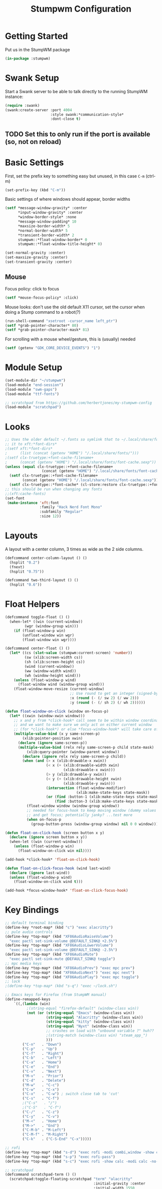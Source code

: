 #+TITLE: Stumpwm Configuration
#+PROPERTY: header-args :tangle "./.config/stumpwm/config" :tangle-mode (identity #o444) :mkdirp yes :comments both
#+AUTO_TANGLE: t

* Getting Started
Put us in the StumpWM package
#+begin_src lisp
  (in-package :stumpwm)
#+end_src
* Swank Setup
Start a Swank server to be able to talk directly to the running StumpWM instance:
#+begin_src lisp
    (require :swank)
    (swank:create-server :port 4004
                         :style swank:*communication-style*
                         :dont-close t)
#+end_src

** TODO Set this to only run if the port is available (so, not on reload)
* Basic Settings
First, set the prefix key to something easy but unused, in this case =C-m= (ctrl-m)
#+begin_src lisp
  (set-prefix-key (kbd "C-m"))
#+end_src

Basic settings of where windows should appear, border widths
#+begin_src lisp
  (setf *message-window-gravity* :center
        ,*input-window-gravity* :center
        ,*window-border-style* :none
        ,*message-window-padding* 10
        ,*maxsize-border-width* 5
        ,*normal-border-width* 5
        ,*transient-border-width* 2
        stumpwm::*float-window-border* 0
        stumpwm::*float-window-title-height* 0)

  (set-normal-gravity :center)
  (set-maxsize-gravity :center)
  (set-transient-gravity :center)
#+end_src

** Mouse
Focus policy: click to focus
#+begin_src lisp
  (setf *mouse-focus-policy* :click)
#+end_src

Mouse looks: don't use the old default X11 cursor, set the cursor when doing a Stump command to a robot(?)
#+begin_src lisp
  (run-shell-command "xsetroot -cursor_name left_ptr")
  (setf *grab-pointer-character* 80)
  (setf *grab-pointer-character-mask* 81)
#+end_src

For scrolling with a mouse wheel/gesture, this is (usually) needed
#+begin_src lisp
  (setf (getenv "GDK_CORE_DEVICE_EVENTS") "1")
#+end_src
* Module Setup
#+begin_src lisp
    (set-module-dir "~/stumpwm")
    (load-module "end-session")
    (load-module "swm-gaps")
    (load-module "ttf-fonts")

    ;; scratchpad from https://github.com/herbertjones/my-stumpwm-config
    (load-module "scratchpad")
#+end_src
* Looks
#+begin_src lisp
  ;; Uses the older default ~/.fonts so symlink that to ~/.local/share/fonts, or could add
  ;; it to xft:*font-dirs*
  ;(setf xft:*font-dirs*
  ;      (list (concat (getenv "HOME") "/.local/share/fonts/")))
  ;(setf clx-truetype:+font-cache-filename+
  ;      (concat (getenv "HOME") "/.local/share/fonts/font-cache.sexp"))
  (unless (equal clx-truetype::+font-cache-filename+
                   (concat (getenv "HOME") "/.local/share/fonts/font-cache.sexp"))
    (setf clx-truetype::+font-cache-filename+
          (concat (getenv "HOME") "/.local/share/fonts/font-cache.sexp"))
    (setf clx-truetype::*font-cache* (cl-store:restore clx-truetype::+font-cache-filename+)))
  ;; this should be run when changing any fonts
  ;;(xft:cache-fonts)
  (set-font
   (make-instance 'xft:font
                  :family "Hack Nerd Font Mono"
                  :subfamily "Regular"
                  :size 12))
#+end_src
* Layouts
A layout with a center column, 3 times as wide as the 2 side columns.
#+begin_src lisp
  (defcommand center-column-layout () ()
    (hsplit "0.2")
    (fnext)
    (hsplit "0.75"))
#+end_src

#+begin_src lisp
  (defcommand two-third-layout () ()
    (hsplit "0.6"))
#+end_src
* Float Helpers
#+begin_src lisp
  (defcommand toggle-float () ()
    (when-let* ((win (current-window))
           (wgr (window-group win)))
      (if (float-window-p win)
          (unfloat-window win wgr)
          (float-window win wgr))))

  (defcommand center-float () ()
    (let* ((cs (slot-value (stumpwm:current-screen) 'number))
           (sw (xlib:screen-width cs))
           (sh (xlib:screen-height cs))
           (wind (current-window))
           (ww (window-width wind))
           (wh (window-height wind)))
      (unless (float-window-p wind)
        (float-window wind (window-group wind)))
      (float-window-move-resize (current-window)
                                ;; Use round to get an integer (signed-byte)
                                :x (round (- (/ sw 2) (/ ww 2)))
                                :y (round (- (/ sh 2) (/ wh 2))))))

  (defun float-window-on-click (window on-focus-p)
    (let* ((xwin (window-xwin window)))
      ;; x and y from *click-hook* call seem to be within window coordinates
      ;; and we want to make sure we only act on either current window
      ;; (for *click-hook*) or else *focus-window-hook* will take care of it.
      (multiple-value-bind (x y same-screen-p)
          (xlib:pointer-position xwin)
        (declare (ignore same-screen-p))
        (multiple-value-bind (relx rely same-screen-p child state-mask)
            (xlib:query-pointer (window-parent window))
          (declare (ignore relx rely same-screen-p child))
          (when (and (> x (xlib:drawable-x xwin))
                     (< x (+ (xlib:drawable-width xwin)
                             (xlib:drawable-x xwin)))
                     (> y (xlib:drawable-y xwin))
                     (< y (+ (xlib:drawable-height xwin)
                             (xlib:drawable-y xwin)))
                     (intersection (float-window-modifier)
                                   (xlib:make-state-keys state-mask))
                     (or (find :button-1 (xlib:make-state-keys state-mask))
                         (find :button-3 (xlib:make-state-keys state-mask))))
            (float-window window (window-group window))
            ;; needed for focus-hook to keep moving window (dummy values seem fine)
            ;; and get focus; potentially janky? ...test more
            (when on-focus-p
              (group-button-press (window-group window) nil 0 0 window)))))))

  (defun float-on-click-hook (screen button x y)
    (declare (ignore screen button x y))
    (when-let ((win (current-window)))
      (unless (float-window-p win)
        (float-window-on-click win nil))))

  (add-hook *click-hook* 'float-on-click-hook)

  (defun float-on-click-focus-hook (wind last-wind)
    (declare (ignore last-wind))
    (unless (float-window-p wind)
      (float-window-on-click wind t)))

  (add-hook *focus-window-hook* 'float-on-click-focus-hook)

#+end_src
* Key Bindings
#+begin_src lisp
  ;; default terminal binding
  (define-key *root-map* (kbd "c") "exec alacritty")
  ;; pule audio controls
  (define-key *top-map* (kbd "XF86AudioRaiseVolume")
    "exec pactl set-sink-volume @DEFAULT_SINK@ +2.5%")
  (define-key *top-map* (kbd "XF86AudioLowerVolume")
    "exec pactl set-sink-volume @DEFAULT_SINK@ -2.5%")
  (define-key *top-map* (kbd "XF86AudioMute")
    "exec pactl set-sink-mute @DEFAULT_SINK@ toggle")
  ;; mpc media keys
  (define-key *top-map* (kbd "XF86AudioPrev") "exec mpc prev")
  (define-key *top-map* (kbd "XF86AudioNext") "exec mpc next")
  (define-key *top-map* (kbd "XF86AudioPlay") "exec mpc toggle")
  ;; lock
  ;(define-key *top-map* (kbd "s-q") "exec ~/lock.sh")

  ;; Emacs keys for Firefox (from StumpWM manual)
  (define-remapped-keys
      `((,(lambda (win)
            ;(string-equal "firefox-default" (window-class win))
            (not (or (string-equal "Emacs" (window-class win))
                     (string-equal "Alacritty" (window-class win))
                     (string-equal "kitty" (window-class win))
                     (string-equal "Nyxt" (window-class win))
                     ;; crashes on load with "unbound variable ?" huh??
                     ;(string-match (window-class win) "steam_app_")
                     )))
          ("C-n"   . "Down")
          ("C-p"   . "Up")
          ("C-f"   . "Right")
          ("C-b"   . "Left")
          ("C-a"   . "Home")
          ("C-e"   . "End")
          ("C-v"   . "Next")
          ("M-v"   . "Prior")
          ("C-d"   . "Delete")
          ("M-w"   . "C-c")
          ("C-w"   . "C-x")
          ("C-x"   . "C-w") ; switch close tab to 'cut'
          ("C-s"   . "C-f")
          ;("C-s"   . "/")
          ;("C-S"   . "C-f")
          ("C-/"   . "C-z")
          ("C-y"   . "C-v")
          ("M-<"   . "Home")
          ("M->"   . "End")
          ("C-M-b" . "M-Left")
          ("C-M-f" . "M-Right")
          ("C-k"   . ("C-S-End" "C-x")))))

  ;; rofi
  (define-key *top-map* (kbd "s-d") "exec rofi -modi combi,window -show combi -combi-modi run,drun")
  (define-key *top-map* (kbd "s-p") "exec rofi-pass")
  (define-key *top-map* (kbd "s-c") "exec rofi -show calc -modi calc -no-show-match -no-sort > /dev/null")

  ;; scratchpad
  (defcommand scratchpad-term () ()
    (scratchpad:toggle-floating-scratchpad "term" "alacritty"
                                           :initial-gravity :center
                                           :initial-width 1550
                                           :initial-height 1150))
  (define-key *top-map* (kbd "s-t") "scratchpad-term")

  (defcommand scratchpad-element () ()
    (scratchpad:toggle-floating-scratchpad "element" "element-desktop" ;"flatpak run im.riot.Riot"
                                           :initial-gravity :center
                                           :initial-width 1500
                                           :initial-height 1100))
  (define-key *top-map* (kbd "s-m") "scratchpad-element")

  (defcommand scratchpad-signal () ()
    (scratchpad:toggle-floating-scratchpad "signal" "signal-desktop --use-tray-icon"
                                           :initial-gravity :center
                                           :initial-width 1600
                                           :initial-height 1000))
  (define-key *top-map* (kbd "s-n") "scratchpad-signal")


  (define-key *top-map* (kbd "s-a") "center-float")

  ;; toggles
  (defvar *toggle-map* (make-sparse-keymap))
  (define-key *root-map* (kbd "t") '*toggle-map*)
  (define-key *toggle-map* (kbd "g") "toggle-gaps")
  (define-key *toggle-map* (kbd "m") "mode-line")
  (define-key *toggle-map* (kbd "f") "toggle-float")
  ;(define-key *toggle-map* (kbd "f") "float-this")
  ;(define-key *toggle-map* (kbd "u") "unfloat-this")
  (define-key *toggle-map* (kbd "a") "toggle-always-show")
  (define-key *toggle-map* (kbd "t") "toggle-always-on-top")

  (define-key *root-map* (kbd "d") '*dynamic-group-root-map*)
  (define-key *top-map* (kbd "s-Return") "exchange-with-master")

  ;; group switching
  (defun switch-group-smart (group)
    "Switch to the named group, or to the previously active group if already
     the current group."
    (if (not (equal group (group-name (current-group))))
        ;; this must be a stupid roundabout way, but I fail at direct calling
        (run-commands (concat "gselect " group))
        (gother)))

  (defcommand switch-group (group) ((:string "Group: "))
    (switch-group-smart group))

  (define-key *top-map* (kbd "s-Tab") "gnext")
  (define-key *top-map* (kbd "s-ISO_Left_Tab") "gprev")
  (define-key *top-map* (kbd "s-1") "switch-group fire")
  (define-key *top-map* (kbd "s-2") "switch-group school")
  (define-key *top-map* (kbd "s-3") "switch-group code")
  (define-key *top-map* (kbd "s-4") "switch-group term")
  (define-key *top-map* (kbd "s-5") "switch-group photo")
  (define-key *top-map* (kbd "s-6") "switch-group steam")

  ;; window moving
  (define-key *top-map* (kbd "s-L") "move-window right")
  (define-key *top-map* (kbd "s-H") "move-window left")
  (define-key *top-map* (kbd "s-K") "move-window up")
  (define-key *top-map* (kbd "s-J") "move-window down")
  (define-key *top-map* (kbd "s-!") "gmove fire")
  (define-key *top-map* (kbd "s-@") "gmove school")
  (define-key *top-map* (kbd "s-#") "gmove code")
  (define-key *top-map* (kbd "s-$") "gmove term")
  (define-key *top-map* (kbd "s-%") "gmove photo")
  (define-key *top-map* (kbd "s-^") "gmove steam")

  ;; focus switching
  (define-key *top-map* (kbd "s-h") "move-focus left")
  (define-key *top-map* (kbd "s-j") "move-focus down")
  (define-key *top-map* (kbd "s-k") "move-focus up")
  (define-key *top-map* (kbd "s-l") "move-focus right")
  (define-key *top-map* (kbd "s-o") "fnext")

  ;;==============================================================================
  ;; those sweet gaps
  ;;==============================================================================

  ;; Head gaps run along the 4 borders of the monitor(s)
  ;; Inner gaps run along all the 4 borders of a window
  ;; Outer gaps add more padding to the outermost borders of a window (touching
  ;; the screen border)
  (setf swm-gaps:*head-gaps-size*  0
        swm-gaps:*inner-gaps-size* 20
        swm-gaps:*outer-gaps-size* 10)

  ;; Call command is toggle-gaps
  ;; Start with gaps enabled
  (if (not swm-gaps:*gaps-on*)
      (swm-gaps:toggle-gaps))

  ;; =============================================================================
  ;;   startup programs
  ;; =============================================================================

  (when *initializing*
    ;; use dex for autostart .desktop entries
    (run-shell-command "dex -ae stump")
    (run-shell-command "feh --bg-center \"$HOME/wallpaper.jpg\"")
    (run-shell-command "udiskie --tray")
    ;; polybar
    (run-shell-command "$HOME/.config/polybar/launch.sh")
    ;; compositing with picom
    (run-shell-command "picom -b --experimental-backends")
    ;; flashfocus
    (run-shell-command "flashfocus"))
  ;; lock on idle
  ;(run-shell-command "xss-lock -- ~/lock.sh")

  ;; xiccd seems to not fully load(?) X atom ICC profile, so do this also
  ;; but doesn't seem to work (need to wait for xiccd first?), and end up
  ;; running it again after startup
  ;(run-shell-command "dispwin -L")

  ;; =============================================================================
  ;;   frame rules
  ;; =============================================================================

  (define-frame-preference nil 
    (:float t t :class "zoom"))

  (define-frame-preference nil 
    (:float t t :class "discord"))

  (define-frame-preference nil 
    (:float t t :class "steam"))

  (define-frame-preference nil 
      (:float t t :title "Picture-in-Picture"))

  (defun pip-move-size (win)
    (if (string= (window-name win)
                 "Picture-in-Picture")
        (float-window-move-resize win :x 2560 :y 1440
                                  :width 1280 :height 720)))

  (add-hook *new-window-hook* 'pip-move-size)

  ;; =============================================================================
  ;;   setup groups
  ;; =============================================================================

  (when *initializing*
    (grename "fire")
    (mapcar #'gnewbg
            '("school"
              "code"
              "term"
              "photo"
              "steam")))
#+end_src

If viewing the config file directly, since it doesn't have a file extension, set the mode (with a formfeed character so the org file is not misinterpreted)
#+begin_src lisp
  ;; Local Variables:
  ;; mode: lisp
  ;; End:
#+end_src

